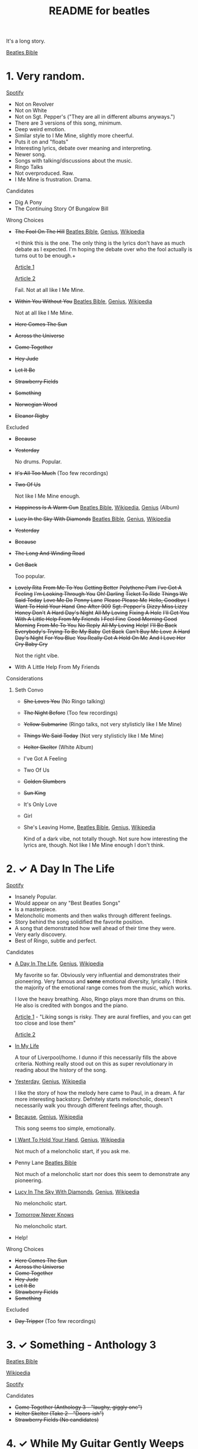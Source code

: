 #+TITLE:  README for beatles
#+EMAIL:  jlewallen@gmail.commit


It's a long story.

[[https://www.beatlesbible.com/songs/][Beatles Bible]]

* 1. Very random.

  [[https://open.spotify.com/user/jlewalle/playlist/1FFddEGdTVSJ6U7JHsYSnk?si=Xynth7pGSE64mnhunoJMHw][Spotify]]

  - Not on Revolver
  - Not on White
  - Not on Sgt. Pepper's ("They are all in different albums anyways.")
  - There are 3 versions of this song, minimum.
  - Deep weird emotion.
  - Similar style to I Me Mine, slightly more cheerful.
  - Puts it on and "floats"
  - Interesting lyrics, debate over meaning and interpreting.
  - Newer song.
  - Songs with talking/discussions about the music.
  - Ringo Talks
  - Not overproduced. Raw.
  - I Me Mine is frustration. Drama.

**** Candidates

      - Dig A Pony
      - The Continuing Story Of Bungalow Bill

**** Wrong Choices
     - +The Fool On The Hill+ [[https://www.beatlesbible.com/songs/the-fool-on-the-hill/][Beatles Bible]], [[https://genius.com/The-beatles-the-fool-on-the-hill-lyrics][Genius]], [[https://en.wikipedia.org/wiki/The_Fool_on_the_Hill][Wikipedia]]

       +I think this is the one. The only thing is the lyrics don't have as much
       debate as I expected. I'm hoping the debate over who the fool actually is
       turns out to be enough.+

       [[http://www.beatlesebooks.com/fool-on-the-hill][Article 1]]

       [[https://scholarsandrogues.com/2017/02/19/the-fool-on-the-hill-mccartneys-ode-to-differentness/][Article 2]]

       Fail. Not at all like I Me Mine.

     - +Within You Without You+ [[https://www.beatlesbible.com/songs/within-you-without-you/][Beatles Bible]], [[https://genius.com/The-beatles-within-you-without-you-lyrics][Genius]], [[https://en.wikipedia.org/wiki/Within_You_Without_You][Wikipedia]]

       Not at all like I Me Mine.

     - +Here Comes The Sun+
     - +Across the Universe+
     - +Come Together+
     - +Hey Jude+
     - +Let It Be+
     - +Strawberry Fields+
     - +Something+
     - +Norwegian Wood+
     - +Eleanor Rigby+

**** Excluded

     - +Because+
     - +Yesterday+

       No drums. Popular.

     - +It's All Too Much+ (Too few recordings)
     - +Two Of Us+
      
       Not like I Me Mine enough.

     - +Happiness Is A Warm Gun+ [[https://www.beatlesbible.com/songs/happiness-is-a-warm-gun/][Beatles Bible]], [[https://en.wikipedia.org/wiki/Happiness_Is_a_Warm_Gun][Wikipedia]], [[https://genius.com/The-beatles-happiness-is-a-warm-gun-lyrics][Genius]] (Album)
     - +Lucy In the Sky With Diamonds+ [[https://www.beatlesbible.com/songs/lucy-in-the-sky-with-diamonds/][Beatles Bible]], [[https://www.beatlesbible.com/songs/lucy-in-the-sky-with-diamonds/][Genius]],  [[https://en.wikipedia.org/wiki/Lucy_in_the_Sky_with_Diamonds][Wikipedia]]
     - +Yesterday+
     - +Because+
     - +The Long And Winding Road+
     - +Get Back+
      
       Too popular.

     - +Lovely Rita+ +From Me To You+ +Getting Better+ +Polythene Pam+ +I've Got A Feeling+ +I'm Looking Through You+ +Oh! Darling+ +Ticket To Ride+ +Things We Said Today+ +Love Me Do+ +Penny Lane+ +Please Please Me+ +Hello, Goodbye+ +I Want To Hold Your Hand+ +One After 909+ +Sgt. Pepper's+ +Dizzy Miss Lizzy+ +Honey Don't+ +A Hard Day's Night+ +All My Loving+ +Fixing A Hole+ +I'll Get You+ +With A Little Help From My Friends+ +I Feel Fine+ +Good Morning Good Morning+ +From Me To You+ +No Reply+ +All My Loving+ +Help!+ +I'll Be Back+ +Everybody's Trying To Be My Baby+ +Get Back+ +Can't Buy Me Love+ +A Hard Day's Night+ +For You Blue+ +You Really Got A Hold On Me+ +And I Love Her+ +Cry Baby Cry+

       Not the right vibe.

     - With A Little Help From My Friends

**** Considerations
***** Seth Convo

      - +She Loves You+ (No Ringo talking)
      - +The Night Before+ (Too few recordings)
      - +Yellow Submarine+ (Ringo talks, not very stylisticly like I Me Mine)
      - +Things We Said Today+ (Not very stylisticly like I Me Mine)
      - +Helter Skelter+ (White Album)
      - I've Got A Feeling
      - Two Of Us
      - +Golden Slumbers+
      - +Sun King+
      - It's Only Love
      - Girl

      - She's Leaving Home, [[https://www.beatlesbible.com/songs/shes-leaving-home/][Beatles Bible]], [[https://genius.com/The-beatles-shes-leaving-home-lyrics][Genius,]] [[https://en.wikipedia.org/wiki/She%27s_Leaving_Home][Wikipedia]]

        Kind of a dark vibe, not totally though. Not sure how interesting the lyrics are, though. Not like I Me Mine enough I don't think.

* 2. ✓ A Day In The Life

  [[https://open.spotify.com/user/jlewalle/playlist/1n119hyulDCJ5qzIObsWf9?si=3rbDltpZS8SGDAzV4TdUxQ][Spotify]]

 - Insanely Popular.
 - Would appear on any "Best Beatles Songs"
 - Is a masterpiece.
 - Meloncholic moments and then walks through different feelings.
 - Story behind the song solidified the favorite position.
 - A song that demonstrated how well ahead of their time they were.
 - Very early discovery.
 - Best of Ringo, subtle and perfect.

**** Candidates

     - [[https://www.beatlesbible.com/songs/a-day-in-the-life/][A Day In The Life]], [[https://genius.com/The-beatles-a-day-in-the-life-lyrics][Genius]], [[https://en.wikipedia.org/wiki/A_Day_in_the_Life][Wikipedia]]

       My favorite so far. Obviously very influential and demonstrates their pioneering. Very famous and *some* emotional diversity, lyrically. I think the majority of the emotional range comes from the music, which works.

       I love the heavy breathing. Also, Ringo plays more than drums on this. He also is credited with bongos and the piano.

       [[https://www.theatlantic.com/entertainment/archive/2017/05/how-the-beatles-wrote-a-day-in-the-life/527001/][Article 1]] - "Liking songs is risky. They are aural fireflies, and you can get too close and lose them"

       [[https://www.rollingstone.com/music/music-features/beatles-a-day-in-the-life-10-things-you-didnt-know-191427/][Article 2]]

     - [[https://www.beatlesbible.com/songs/in-my-life/][In My Life]]

       A tour of Liverpool/home. I dunno if this necessarily fills the above criteria. Nothing really stood out on this as super revolutionary in reading about the history of the song.

     - [[https://www.beatlesbible.com/songs/yesterday/][Yesterday]], [[https://genius.com/The-beatles-yesterday-lyrics][Genius]], [[https://en.wikipedia.org/wiki/Yesterday_(Beatles_song)][Wikipedia]]

       I like the story of how the melody here came to Paul, in a dream. A far more interesting backstory.
       Defnitely starts meloncholic, doesn't necessarily walk you through different feelings after, though.

     - [[https://www.beatlesbible.com/songs/because/][Because]], [[https://genius.com/The-beatles-because-lyrics][Genius]], [[https://en.wikipedia.org/wiki/Because_(Beatles_song)][Wikipedia]]

       This song seems too simple, emotionally.

     - [[https://www.beatlesbible.com/songs/i-want-to-hold-your-hand/][I Want To Hold Your Hand]], [[https://genius.com/The-beatles-i-want-to-hold-your-hand-lyrics][Genius]], [[https://en.wikipedia.org/wiki/I_Want_to_Hold_Your_Hand][Wikipedia]]

       Not much of a meloncholic start, if you ask me.

     - Penny Lane [[https://www.beatlesbible.com/songs/penny-lane/][Beatles Bible]]

       Not much of a meloncholic start nor does this seem to demonstrate any pioneering.

     - [[https://www.beatlesbible.com/songs/lucy-in-the-sky-with-diamonds/][Lucy In The Sky With Diamonds]], [[https://www.beatlesbible.com/songs/lucy-in-the-sky-with-diamonds/][Genius]],  [[https://en.wikipedia.org/wiki/Lucy_in_the_Sky_with_Diamonds][Wikipedia]]

       No meloncholic start.

     - [[https://www.beatlesbible.com/songs/tomorrow-never-knows/][Tomorrow Never Knows]]

       No meloncholic start.

     - Help!
      
**** Wrong Choices

     - +Here Comes The Sun+
     - +Across the Universe+
     - +Come Together+
     - +Hey Jude+
     - +Let It Be+
     - +Strawberry Fields+
     - +Something+

**** Excluded

     - +Day Tripper+ (Too few recordings)

* 3. ✓ Something - Anthology 3

  [[https://www.beatlesbible.com/songs/something/][Beatles Bible]]

  [[https://en.wikipedia.org/wiki/Something_(Beatles_song)][Wikipedia]]

  [[https://open.spotify.com/user/jlewalle/playlist/2ninxGfZ40olNI2utGY5XP?si=rBbwxT15T5SDYFjDuok7lQ][Spotify]]

**** Candidates

    - +Come Together (Anthology 3 - "laughy, giggly one")+
    - +Helter Skelter (Take 2 - "Doors-ish")+
    - +Strawberry Fields (No candidates)+

* 4. ✓ While My Guitar Gently Weeps

  [[https://www.beatlesbible.com/songs/while-my-guitar-gently-weeps/][Beatles Bible]]

  [[https://en.wikipedia.org/wiki/While_My_Guitar_Gently_Weeps][Wikipedia]]

* Research

  - [[https://open.spotify.com/user/jlewalle/playlist/4qFZi6EspeyIcXpoIFZpRc?si=w3mZmNPzToil8TvZ68JwIg][Songs with George vocals minus Revolver and White]]
  - [[https://open.spotify.com/user/jlewalle/playlist/5ETMcIXmnGN9txrafXwIyE?si=m03Ci_SzSZC92OUtL3d7Kw][All Songs]]

  - Penny Lane [[https://www.beatlesbible.com/songs/penny-lane/][Beatles Bible]]
  - I Am The Walrus [[https://www.beatlesbible.com/songs/i-am-the-walrus/][Beatles Bible]], [[https://en.wikipedia.org/wiki/I_Am_the_Walrus][Wikipedia]], [[http://mentalfloss.com/article/30523/who-was-walrus-analyzing-strangest-beatles-song][Article 1]], [[https://genius.com/The-beatles-i-am-the-walrus-lyrics][Genius]]
  - This Boy [[https://www.beatlesbible.com/songs/this-boy/][Beatles Bible]]
  - She's Leaving Home [[https://en.wikipedia.org/wiki/She%27s_Leaving_Home][Wikipedia]], [[https://www.beatlesbible.com/songs/shes-leaving-home/][Beatles Bible]], [[https://genius.com/The-beatles-shes-leaving-home-lyrics][Genius]]
  - Lovely Rita [[https://www.beatlesbible.com/songs/lovely-rita/][Beatles Bible]], [[https://genius.com/The-beatles-lovely-rita-lyrics][Genius]]

* Tracks George Sings On
  | Song                               | Album                                 |
  | Chains	                           | Please Please Me                      |
  | Do You Want To Know A Secret       | Please Please Me                      |
  | Don't Bother Me                    | With The Beatles                      |
  | Roll Over Beethoven                | With The Beatles                      |
  | Devil In Her Heart	               | With The Beatles                      |
  | I'm Happy Just To Dance With You	 | A Hard Day's Night                    |
  | Everybody's Trying To Be My Baby	 | Beatles For Sale                      |
  | I Need You	                       | Help!                                 |
  | You Like Me Too Much	             | Help!                                 |
  | Think For Yourself	               | Rubber Soul                           |
  | If I Needed Someone                | Rubber Soul                           |
  | Taxman	                           | Revolver                              |
  | Love You To                        | Revolver                              |
  | I Want To Tell You	               | Revolver                              |
  | Within You Without You	           | Sgt. Pepper's Lonely Hearts Club Band |
  | Blue Jay Way	                     | Magical Mystery Tour                  |
  | Old Brown Shoe	                   | Past Masters Vol. 2                   |
  | The Inner Light                    | Past Masters Vol. 2                   |
  | While My Guitar Gently Weeps       | The Beatles [White Album] (Disc 1)    |
  | Piggies                            | The Beatles [White Album] (Disc 1)    |
  | Long, Long, Long                   | The Beatles [White Album] (Disc 2)    |
  | Savoy Truffle                      | The Beatles [White Album] (Disc 2)    |
  | Only A Northern Song               | Yellow Submarine                      |
  | It's All Too Much                  | Yellow Submarine                      |
  | I Me Mine                          | Let It Be                             |
  | For You Blue	                     | Let It Be                             |
  | Something                          | Abbey Road                            |
  | Here Comes The Sun	               | Abbey Road                            |

* Future Work

** TODO: Consider Remastered 2009 and Remastered 2015 a single recording.
